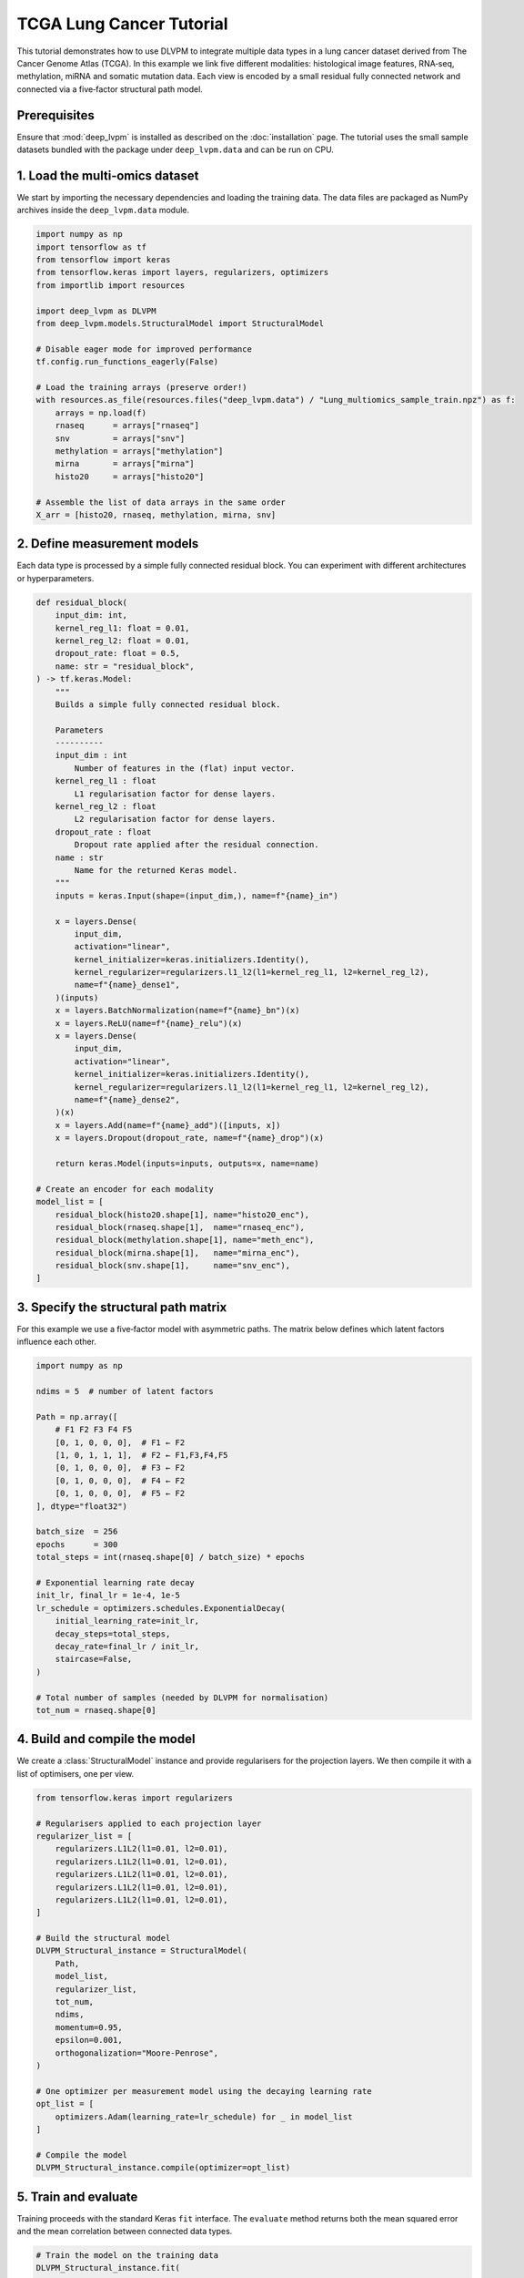 TCGA Lung Cancer Tutorial
=========================

This tutorial demonstrates how to use DLVPM to integrate multiple data types in a lung cancer dataset derived from The Cancer Genome Atlas (TCGA).  In this example we link five different modalities: histological image features, RNA‑seq, methylation, miRNA and somatic mutation data.  Each view is encoded by a small residual fully connected network and connected via a five‑factor structural path model.

Prerequisites
-------------

Ensure that :mod:`deep_lvpm` is installed as described on the :doc:`installation` page.  The tutorial uses the small sample datasets bundled with the package under ``deep_lvpm.data`` and can be run on CPU.

1. Load the multi‑omics dataset
-------------------------------

We start by importing the necessary dependencies and loading the training data.  The data files are packaged as NumPy archives inside the ``deep_lvpm.data`` module.

.. code-block:: python

   import numpy as np
   import tensorflow as tf
   from tensorflow import keras
   from tensorflow.keras import layers, regularizers, optimizers
   from importlib import resources

   import deep_lvpm as DLVPM
   from deep_lvpm.models.StructuralModel import StructuralModel

   # Disable eager mode for improved performance
   tf.config.run_functions_eagerly(False)

   # Load the training arrays (preserve order!)
   with resources.as_file(resources.files("deep_lvpm.data") / "Lung_multiomics_sample_train.npz") as f:
       arrays = np.load(f)
       rnaseq      = arrays["rnaseq"]
       snv         = arrays["snv"]
       methylation = arrays["methylation"]
       mirna       = arrays["mirna"]
       histo20     = arrays["histo20"]

   # Assemble the list of data arrays in the same order
   X_arr = [histo20, rnaseq, methylation, mirna, snv]

2. Define measurement models
----------------------------

Each data type is processed by a simple fully connected residual block.  You can experiment with different architectures or hyperparameters.

.. code-block:: python

   def residual_block(
       input_dim: int,
       kernel_reg_l1: float = 0.01,
       kernel_reg_l2: float = 0.01,
       dropout_rate: float = 0.5,
       name: str = "residual_block",
   ) -> tf.keras.Model:
       """
       Builds a simple fully connected residual block.

       Parameters
       ----------
       input_dim : int
           Number of features in the (flat) input vector.
       kernel_reg_l1 : float
           L1 regularisation factor for dense layers.
       kernel_reg_l2 : float
           L2 regularisation factor for dense layers.
       dropout_rate : float
           Dropout rate applied after the residual connection.
       name : str
           Name for the returned Keras model.
       """
       inputs = keras.Input(shape=(input_dim,), name=f"{name}_in")

       x = layers.Dense(
           input_dim,
           activation="linear",
           kernel_initializer=keras.initializers.Identity(),
           kernel_regularizer=regularizers.l1_l2(l1=kernel_reg_l1, l2=kernel_reg_l2),
           name=f"{name}_dense1",
       )(inputs)
       x = layers.BatchNormalization(name=f"{name}_bn")(x)
       x = layers.ReLU(name=f"{name}_relu")(x)
       x = layers.Dense(
           input_dim,
           activation="linear",
           kernel_initializer=keras.initializers.Identity(),
           kernel_regularizer=regularizers.l1_l2(l1=kernel_reg_l1, l2=kernel_reg_l2),
           name=f"{name}_dense2",
       )(x)
       x = layers.Add(name=f"{name}_add")([inputs, x])
       x = layers.Dropout(dropout_rate, name=f"{name}_drop")(x)

       return keras.Model(inputs=inputs, outputs=x, name=name)

   # Create an encoder for each modality
   model_list = [
       residual_block(histo20.shape[1], name="histo20_enc"),
       residual_block(rnaseq.shape[1],  name="rnaseq_enc"),
       residual_block(methylation.shape[1], name="meth_enc"),
       residual_block(mirna.shape[1],   name="mirna_enc"),
       residual_block(snv.shape[1],     name="snv_enc"),
   ]

3. Specify the structural path matrix
-------------------------------------

For this example we use a five‑factor model with asymmetric paths.  The matrix below defines which latent factors influence each other.

.. code-block:: python

   import numpy as np

   ndims = 5  # number of latent factors

   Path = np.array([
       # F1 F2 F3 F4 F5
       [0, 1, 0, 0, 0],  # F1 ← F2
       [1, 0, 1, 1, 1],  # F2 ← F1,F3,F4,F5
       [0, 1, 0, 0, 0],  # F3 ← F2
       [0, 1, 0, 0, 0],  # F4 ← F2
       [0, 1, 0, 0, 0],  # F5 ← F2
   ], dtype="float32")

   batch_size  = 256
   epochs      = 300
   total_steps = int(rnaseq.shape[0] / batch_size) * epochs

   # Exponential learning rate decay
   init_lr, final_lr = 1e-4, 1e-5
   lr_schedule = optimizers.schedules.ExponentialDecay(
       initial_learning_rate=init_lr,
       decay_steps=total_steps,
       decay_rate=final_lr / init_lr,
       staircase=False,
   )

   # Total number of samples (needed by DLVPM for normalisation)
   tot_num = rnaseq.shape[0]

4. Build and compile the model
-------------------------------

We create a :class:`StructuralModel` instance and provide regularisers for the projection layers.  We then compile it with a list of optimisers, one per view.

.. code-block:: python

   from tensorflow.keras import regularizers

   # Regularisers applied to each projection layer
   regularizer_list = [
       regularizers.L1L2(l1=0.01, l2=0.01),
       regularizers.L1L2(l1=0.01, l2=0.01),
       regularizers.L1L2(l1=0.01, l2=0.01),
       regularizers.L1L2(l1=0.01, l2=0.01),
       regularizers.L1L2(l1=0.01, l2=0.01),
   ]

   # Build the structural model
   DLVPM_Structural_instance = StructuralModel(
       Path,
       model_list,
       regularizer_list,
       tot_num,
       ndims,
       momentum=0.95,
       epsilon=0.001,
       orthogonalization="Moore-Penrose",
   )

   # One optimizer per measurement model using the decaying learning rate
   opt_list = [
       optimizers.Adam(learning_rate=lr_schedule) for _ in model_list
   ]

   # Compile the model
   DLVPM_Structural_instance.compile(optimizer=opt_list)

5. Train and evaluate
---------------------

Training proceeds with the standard Keras ``fit`` interface.  The ``evaluate`` method returns both the mean squared error and the mean correlation between connected data types.

.. code-block:: python

   # Train the model on the training data
   DLVPM_Structural_instance.fit(
       X_arr,
       batch_size=batch_size,
       epochs=epochs,
       verbose=True,
   )

   # Evaluate on the training data
   mean_corr = DLVPM_Structural_instance.evaluate(X_arr)
   print(f"Mean correlation on training data: r={mean_corr[1]:.3f}")

6. Evaluate on the test set
---------------------------

We load the separate test dataset and compute the mean correlation of the learned DLVs.

.. code-block:: python

   # Load the independent test dataset
   with resources.as_file(resources.files("deep_lvpm.data") / "Lung_multiomics_sample_test.npz") as f:
       arrays = np.load(f)
       rnaseq_test      = arrays["rnaseq"]
       snv_test         = arrays["snv"]
       methylation_test = arrays["methylation"]
       mirna_test       = arrays["mirna"]
       histo20_test     = arrays["histo20"]

   X_arr_test = [histo20_test, rnaseq_test, methylation_test, mirna_test, snv_test]

   mean_corr_test = DLVPM_Structural_instance.evaluate(X_arr_test)
   print(f"Mean correlation on test data: r={mean_corr_test[1]:.3f}")

7. Inspect the learned latent variables
--------------------------------------

To extract the latent factors for each view, call ``predict``.  This returns a tensor with shape ``(n_samples, ndims, n_views)``.

.. code-block:: python

   test_DLVs = DLVPM_Structural_instance.predict(X_arr_test)

   # Correlation matrix of the first latent factor across views
   corr_first = np.corrcoef(test_DLVs[:, 0, :].T)
   print("Correlation matrix for latent factor 1:", corr_first)

   # Correlation matrix of the second latent factor
   corr_second = np.corrcoef(test_DLVs[:, 1, :].T)
   print("Correlation matrix for latent factor 2:", corr_second)

8. Save the model
-----------------

Finally, save your trained model to disk in the ``.keras`` format:

.. code-block:: python

   DLVPM_Structural_instance.save("/path/to/output_folder/DLVPM_Model.keras")

This tutorial illustrates how DLVPM can be applied to real multi‑omics data.  You can extend this example by changing the measurement models, experimenting with different regularisation schemes, or altering the structural path matrix to test different hypotheses about cross‑modal relationships.